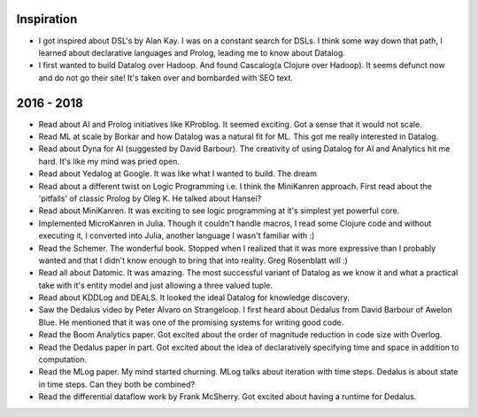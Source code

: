 Inspiration
^^^^^^^^^^^

* I got inspired about DSL's by Alan Kay. I was on a constant search for DSLs. I think some way down that path, I learned about declarative languages and Prolog, leading me to know about Datalog.
* I first wanted to build Datalog over Hadoop. And found Cascalog(a Clojure over Hadoop). It seems defunct now and do not go their site! It's taken over and bombarded with SEO text. 

2016 - 2018
^^^^^^^^^^^
* Read about AI and Prolog initiatives like KProblog. It seemed exciting. Got a sense that it would not scale. 
* Read ML at scale by Borkar and how Datalog was a natural fit for ML. This got me really interested in Datalog. 
* Read about Dyna for AI (suggested by David Barbour). The creativity of using Datalog for AI and Analytics hit me hard. It's like my mind was pried open.
* Read about Yedalog at Google. It was like what I wanted to build. The dream
* Read about a different twist on Logic Programming i.e. I think the MiniKanren approach. First read about the 'pitfalls' of classic Prolog by Oleg K. He talked about Hansei?
* Read about MiniKanren. It was exciting to see logic programming at it's simplest yet powerful core.
* Implemented MicroKanren in Julia. Though it couldn't handle macros, I read some Clojure code and without executing it, I converted into Julia, another language I wasn't familiar with :)
* Read the Schemer. The wonderful book. Stopped when I realized that it was more expressive than I probably wanted and that I didn't know enough to bring that into reality. Greg Rosenblatt will :)
* Read all about Datomic. It was amazing. The most successful variant of Datalog as we know it and what a practical take with it's entity model and just allowing a three valued tuple. 
* Read about KDDLog and DEALS. It looked the ideal Datalog for knowledge discovery.
* Saw the Dedalus video by Peter Alvaro on Strangeloop. I first heard about Dedalus from David Barbour of Awelon Blue. He mentioned that it was one of the promising systems for writing good code.
* Read the Boom Analytics paper. Got excited about the order of magnitude reduction in code size with Overlog.
* Read the Dedalus paper in part. Got excited about the idea of declaratively specifying time and space in addition to computation.
* Read the MLog paper. My mind started churning. MLog talks about iteration with time steps. Dedalus is about state in time steps. Can they both be combined?
* Read the differential dataflow work by Frank McSherry. Got excited about having a runtime for Dedalus.
